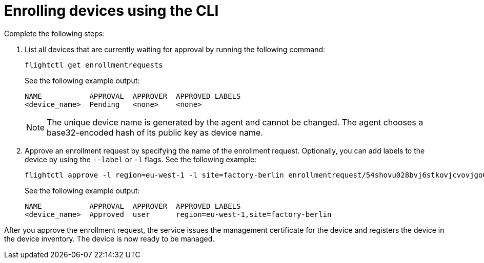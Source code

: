 [id="edge-manager-enroll-device-cli"]

= Enrolling devices using the CLI

Complete the following steps:

. List all devices that are currently waiting for approval by running the following command:

+
--
[source,console]
----
flightctl get enrollmentrequests
----

See the following example output:

[source,console]
----
NAME           APPROVAL  APPROVER  APPROVED LABELS
<device_name>  Pending   <none>    <none>    
----
--
+

[NOTE]
====
The unique device name is generated by the agent and cannot be changed.
The agent chooses a base32-encoded hash of its public key as device name.
====
+

. Approve an enrollment request by specifying the name of the enrollment request. Optionally, you can add labels to the device by using the `--label` or `-l` flags. See the following example:

+
--
[source,console]
----
flightctl approve -l region=eu-west-1 -l site=factory-berlin enrollmentrequest/54shovu028bvj6stkovjcvovjgo0r48618khdd5huhdjfn6raskg
----

See the following example output:

[source,console]
----
NAME           APPROVAL  APPROVER  APPROVED LABELS
<device_name>  Approved  user      region=eu-west-1,site=factory-berlin
----
--

After you approve the enrollment request, the service issues the management certificate for the device and registers the device in the device inventory.
The device is now ready to be managed.